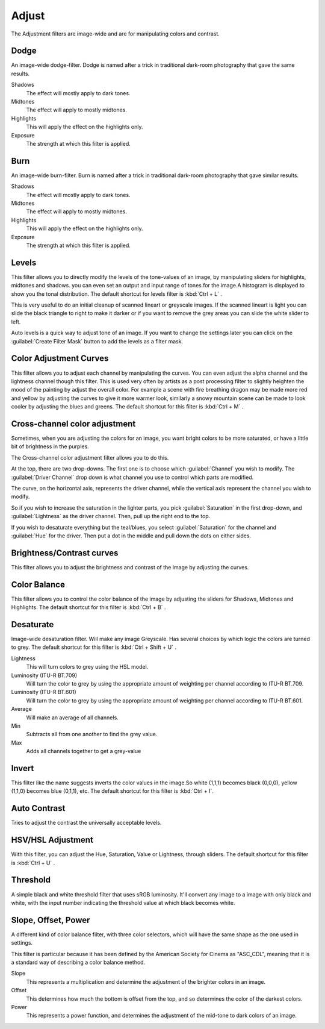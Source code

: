 .. meta::
   :description:
        Overview of the adjust filters.

.. metadata-placeholder

   :authors: - Wolthera van Hövell tot Westerflier <griffinvalley@gmail.com>
             - Raghavendra Kamath <raghavendr.raghu@gmail.com>
   :license: GNU free documentation license 1.3 or later.

.. index:: Filters
.. _adjust_filters:

======
Adjust
======

The Adjustment filters are image-wide and are for manipulating colors and contrast.

.. index:: Dodge

Dodge
-----

An image-wide dodge-filter. Dodge is named after a trick in traditional dark-room photography that gave the same results.

.. image:: /images/en/Dodge-filter.png

Shadows
    The effect will mostly apply to dark tones.
Midtones
    The effect will apply to mostly midtones.
Highlights
    This will apply the effect on the highlights only.
Exposure
    The strength at which this filter is applied.

.. index:: Burn

Burn
----

An image-wide burn-filter. Burn is named after a trick in traditional dark-room photography that gave similar results.

.. image:: /images/en/Burn-filter.png

Shadows
    The effect will mostly apply to dark tones.
Midtones
    The effect will apply to mostly midtones.
Highlights
    This will apply the effect on the highlights only.
Exposure
    The strength at which this filter is applied.

.. index:: Levels Filter

Levels
------

This filter allows you to directly modify the levels of the tone-values of an image, by manipulating sliders for highlights, midtones and shadows. you can even set an output and input range of tones for the image.A histogram is displayed to show you the tonal distribution.
The default shortcut for levels filter is :kbd:`Ctrl + L` .

.. image:: /images/en/Levels-filter.png

This is very useful to do an initial cleanup of scanned lineart or greyscale images. If the scanned lineart is light you can slide the black triangle to right to make it darker or if you want to remove the grey areas you can slide the white slider to left.

Auto levels is a quick way to adjust tone of an image.
If you want to change the settings later you can click on the :guilabel:`Create Filter Mask` button to add the levels as a filter mask.

.. index:: Color Adjustment Curves, RGB Curves, Curves Filter

Color Adjustment Curves
-----------------------

This filter allows you to adjust each channel by manipulating the curves. You can even adjust the alpha channel and the lightness channel though this filter.
This is used very often by artists as a post processing filter to slightly heighten the mood of the painting by adjust the overall color. For example a scene with fire breathing dragon may be made more red and yellow by adjusting the curves to give it more warmer look, similarly a snowy mountain scene can be made to look cooler by adjusting the blues and greens. The default shortcut for this filter is :kbd:`Ctrl + M` .

.. versionchanged:: 4.1

    Since 4.1 this filter can also handle Hue and Saturation curves.

.. image:: /images/en/Color-adjustment-curve.png

.. index:: ! Cross Channel Color Adjustment, Driving Adjustment by channel

Cross-channel color adjustment
------------------------------

.. versionadded:: 4.1

Sometimes, when you are adjusting the colors for an image, you want bright colors to be more saturated, or have a little bit of brightness in the purples.

The Cross-channel color adjustment filter allows you to do this.

At the top, there are two drop-downs. The first one is to choose which :guilabel:`Channel` you wish to modify. The :guilabel:`Driver Channel` drop down is what channel you use to control which parts are modified.

.. image:: /images/en/cross_channel_filter.png

The curve, on the horizontal axis, represents the driver channel, while the vertical axis represent the channel you wish to modify.

So if you wish to increase the saturation in the lighter parts, you pick :guilabel:`Saturation` in the first drop-down, and :guilabel:`Lightness` as the driver channel. Then, pull up the right end to the top.

If you wish to desaturate everything but the teal/blues, you select :guilabel:`Saturation` for the channel and :guilabel:`Hue` for the driver. Then put a dot in the middle and pull down the dots on either sides.

Brightness/Contrast curves
--------------------------

This filter allows you to adjust the brightness and contrast of the image by adjusting the curves.

.. deprecated:: 4.0

    These have been removed in Krita 4.0, because the Color Adjustment filter can do the same. Old files with brightness/contrast curves will be loaded as Color Adjustment curves

.. index:: ! Color Balance

Color Balance
-------------

This filter allows you to control the color balance of the image by adjusting the sliders for Shadows, Midtones and Highlights.
The default shortcut for this filter is :kbd:`Ctrl + B` .

.. image:: /images/en/Color-balance.png
.. index:: Saturation, Desaturation, Gray

Desaturate
----------

Image-wide desaturation filter. Will make any image Greyscale.
Has several choices by which logic the colors are turned to grey. The default shortcut for this filter is :kbd:`Ctrl + Shift + U` .

.. image:: /images/en/Desaturate-filter.png

Lightness
    This will turn colors to grey using the HSL model.
Luminosity (ITU-R BT.709)
    Will turn the color to grey by using the appropriate amount of weighting per channel according to ITU-R BT.709.
Luminosity (ITU-R BT.601)
    Will turn the color to grey by using the appropriate amount of weighting per channel according to ITU-R BT.601.
Average
    Will make an average of all channels.
Min
    Subtracts all from one another to find the grey value.
Max
    Adds all channels together to get a grey-value

.. index:: Invert, Negative

Invert
------

This filter like the name suggests inverts the color values in the image.So white (1,1,1) becomes black (0,0,0), yellow (1,1,0) becomes blue (0,1,1), etc.
The default shortcut for this filter is :kbd:`Ctrl + I`.

.. index:: Contrast

Auto Contrast
-------------

Tries to adjust the contrast the universally acceptable levels.

.. index:: Hue, Saturation, Lightness, Value, Brightness, Chroma

HSV/HSL Adjustment
------------------

With this filter, you can adjust the Hue, Saturation, Value or Lightness, through sliders. The default shortcut for this filter is :kbd:`Ctrl + U` .

.. image:: /images/en/Hue-saturation-filter.png

.. index:: Threshold, Black and White

Threshold
---------

A simple black and white threshold filter that uses sRGB luminosity. It'll convert any image to a image with only black and white, with the input number indicating the threshold value at which black becomes white.

.. index:: ASC CDL, Slope Offset Power Curves

Slope, Offset, Power
--------------------

A different kind of color balance filter, with three color selectors, which will have the same shape as the one used in settings.

This filter is particular because it has been defined by the American Society for Cinema as "ASC_CDL", meaning that it is a standard way of describing a color balance method.

.. image:: /images/en/Krita_filters_asc_cdl.png
   :width: 800
   :align: center

Slope
    This represents a multiplication and determine the adjustment of the brighter colors in an image.
Offset
    This determines how much the bottom is offset from the top, and so determines the color of the darkest colors.
Power
    This represents a power function, and determines the adjustment of the mid-tone to dark colors of an image.
